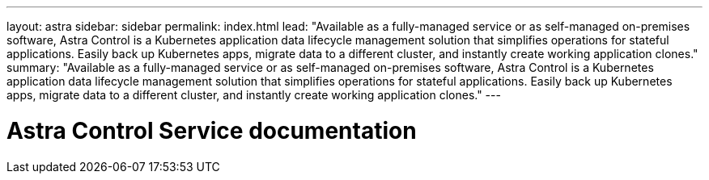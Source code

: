 ---
layout: astra
sidebar: sidebar
permalink: index.html
lead: "Available as a fully-managed service or as self-managed on-premises software, Astra Control is a Kubernetes application data lifecycle management solution that simplifies operations for stateful applications. Easily back up Kubernetes apps, migrate data to a different cluster, and instantly create working application clones."
summary: "Available as a fully-managed service or as self-managed on-premises software, Astra Control is a Kubernetes application data lifecycle management solution that simplifies operations for stateful applications. Easily back up Kubernetes apps, migrate data to a different cluster, and instantly create working application clones."
---

= Astra Control Service documentation
:hardbreaks:
:nofooter:
:icons: font
:linkattrs:
:imagesdir: ./media/
